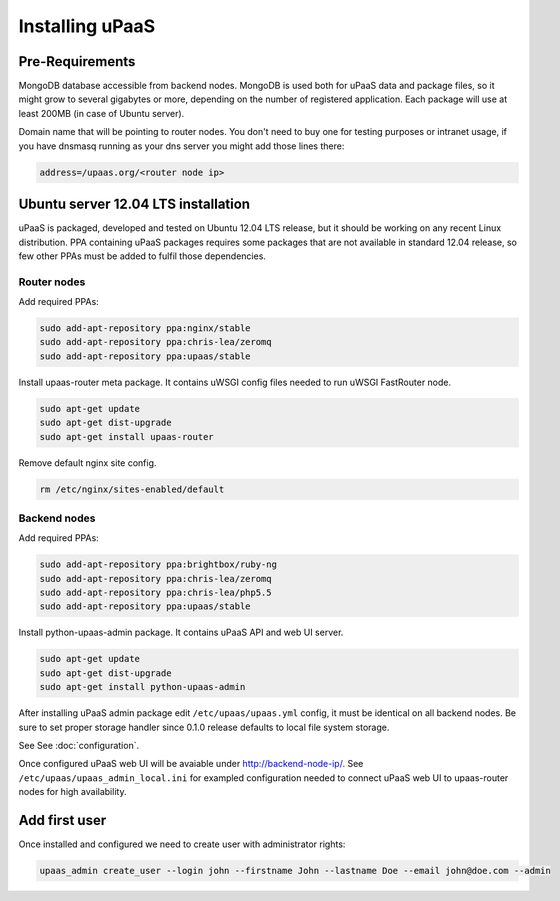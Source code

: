 Installing uPaaS
================

Pre-Requirements
----------------

MongoDB database accessible from backend nodes. MongoDB is used both for uPaaS data and package files, so it might grow to several gigabytes or more, depending on the number of registered application. Each package will use at least 200MB (in case of Ubuntu server).

Domain name that will be pointing to router nodes. You don't need to buy one for testing purposes or intranet usage, if you have dnsmasq running as your dns server you might add those lines there:

.. code-block:: none

    address=/upaas.org/<router node ip>

Ubuntu server 12.04 LTS installation
------------------------------------

uPaaS is packaged, developed and tested on Ubuntu 12.04 LTS release, but it should be working on any recent Linux distribution. PPA containing uPaaS packages requires some packages that are not available in standard 12.04 release, so few other PPAs must be added to fulfil those dependencies.

Router nodes
^^^^^^^^^^^^

Add required PPAs:

.. code-block:: none

    sudo add-apt-repository ppa:nginx/stable
    sudo add-apt-repository ppa:chris-lea/zeromq
    sudo add-apt-repository ppa:upaas/stable

Install upaas-router meta package. It contains uWSGI config files needed to run uWSGI FastRouter node.

.. code-block:: none

    sudo apt-get update
    sudo apt-get dist-upgrade
    sudo apt-get install upaas-router

Remove default nginx site config.

.. code-block:: none

    rm /etc/nginx/sites-enabled/default

Backend nodes
^^^^^^^^^^^^^

Add required PPAs:

.. code-block:: none

    sudo add-apt-repository ppa:brightbox/ruby-ng
    sudo add-apt-repository ppa:chris-lea/zeromq
    sudo add-apt-repository ppa:chris-lea/php5.5
    sudo add-apt-repository ppa:upaas/stable

Install python-upaas-admin package. It contains uPaaS API and web UI server.

.. code-block:: none

    sudo apt-get update
    sudo apt-get dist-upgrade
    sudo apt-get install python-upaas-admin

After installing uPaaS admin package edit ``/etc/upaas/upaas.yml`` config, it must be identical on all backend nodes. Be sure to set proper storage handler since 0.1.0 release defaults to local file system storage.

See See :doc:`configuration`.

Once configured uPaaS web UI will be avaiable under http://backend-node-ip/.
See ``/etc/upaas/upaas_admin_local.ini`` for exampled configuration needed to connect uPaaS web UI to upaas-router nodes for high availability.

Add first user
--------------

Once installed and configured we need to create user with administrator rights:

.. code-block:: none

    upaas_admin create_user --login john --firstname John --lastname Doe --email john@doe.com --admin
